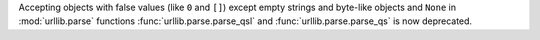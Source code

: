 Accepting objects with false values (like ``0`` and ``[]``) except empty
strings and byte-like objects and ``None`` in :mod:`urllib.parse` functions
:func:`urllib.parse.parse_qsl` and :func:`urllib.parse.parse_qs` is now
deprecated.
